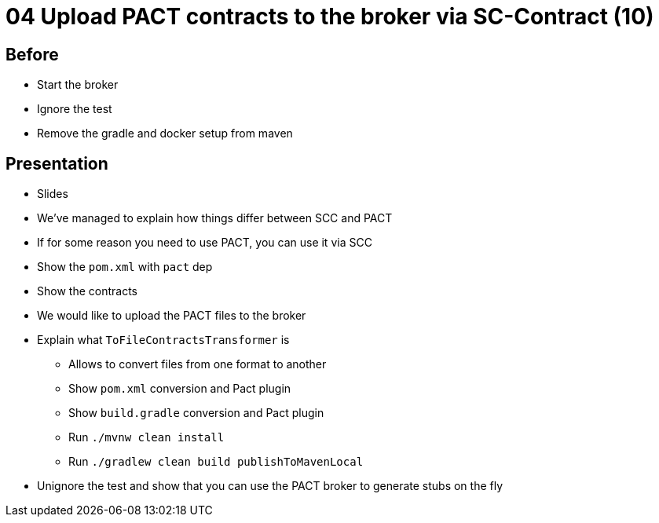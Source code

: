 = 04 Upload PACT contracts to the broker via SC-Contract (10)

== Before

* Start the broker
* Ignore the test
* Remove the gradle and docker setup from maven

== Presentation

* Slides
* We've managed to explain how things differ between SCC and PACT
* If for some reason you need to use PACT, you can use it via SCC
* Show the `pom.xml` with `pact` dep
* Show the contracts
* We would like to upload the PACT files to the broker
* Explain what `ToFileContractsTransformer` is
** Allows to convert files from one format to another
** Show `pom.xml` conversion and Pact plugin
** Show `build.gradle` conversion and Pact plugin
** Run `./mvnw clean install`
** Run `./gradlew clean build publishToMavenLocal`
* Unignore the test and show that you can use the PACT broker to generate stubs on the fly